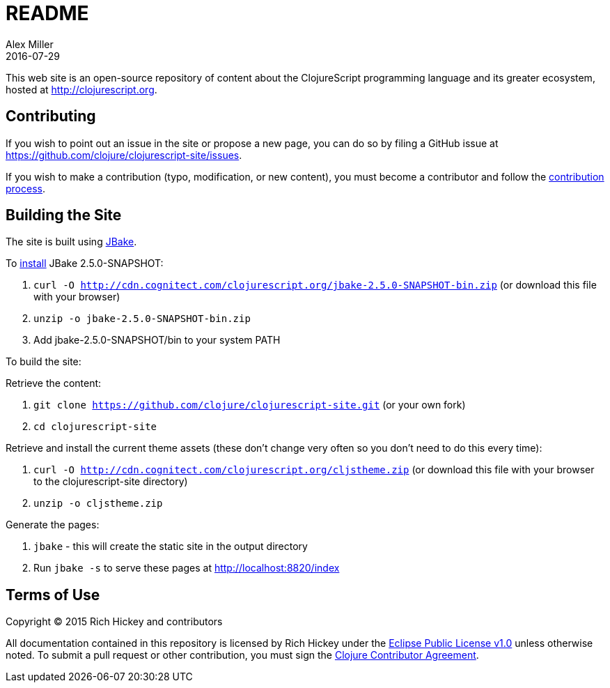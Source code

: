 = README
Alex Miller
2016-07-29
:jbake-type: page
:toc: macro

This web site is an open-source repository of content about the ClojureScript programming language and its greater ecosystem, hosted at http://clojurescript.org.

== Contributing

If you wish to point out an issue in the site or propose a new page, you can do so by filing a GitHub issue at https://github.com/clojure/clojurescript-site/issues. 

If you wish to make a contribution (typo, modification, or new content), you must become a contributor and follow the https://github.com/clojure/clojurescript-site/blob/master/content/community/contributing_site.adoc[contribution process].

== Building the Site

The site is built using http://jbake.org/[JBake].

To http://jbake.org/docs/2.4.0/#installation[install] JBake 2.5.0-SNAPSHOT:

. `curl -O http://cdn.cognitect.com/clojurescript.org/jbake-2.5.0-SNAPSHOT-bin.zip` (or download this file with your browser)
. `unzip -o jbake-2.5.0-SNAPSHOT-bin.zip`
. Add jbake-2.5.0-SNAPSHOT/bin to your system PATH

To build the site:

Retrieve the content:

. `git clone https://github.com/clojure/clojurescript-site.git` (or your own fork)
. `cd clojurescript-site`

Retrieve and install the current theme assets (these don't change very often so you don't need to do this every time):

. `curl -O http://cdn.cognitect.com/clojurescript.org/cljstheme.zip` (or download this file with your browser to the clojurescript-site directory)
. `unzip -o cljstheme.zip`

Generate the pages:

. `jbake` - this will create the static site in the output directory
. Run `jbake -s` to serve these pages at http://localhost:8820/index

## Terms of Use

Copyright © 2015 Rich Hickey and contributors

All documentation contained in this repository is licensed by Rich Hickey under the http://www.eclipse.org/legal/epl-v10.html[Eclipse Public License v1.0] unless otherwise noted. To submit a pull request or other contribution, you must sign the http://clojurescript.org/community/contributing[Clojure Contributor Agreement].
